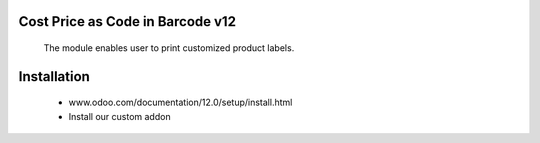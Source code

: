 Cost Price as Code in Barcode v12
=================================

    The module enables user to print customized product labels.

Installation
============
    - www.odoo.com/documentation/12.0/setup/install.html
    - Install our custom addon


